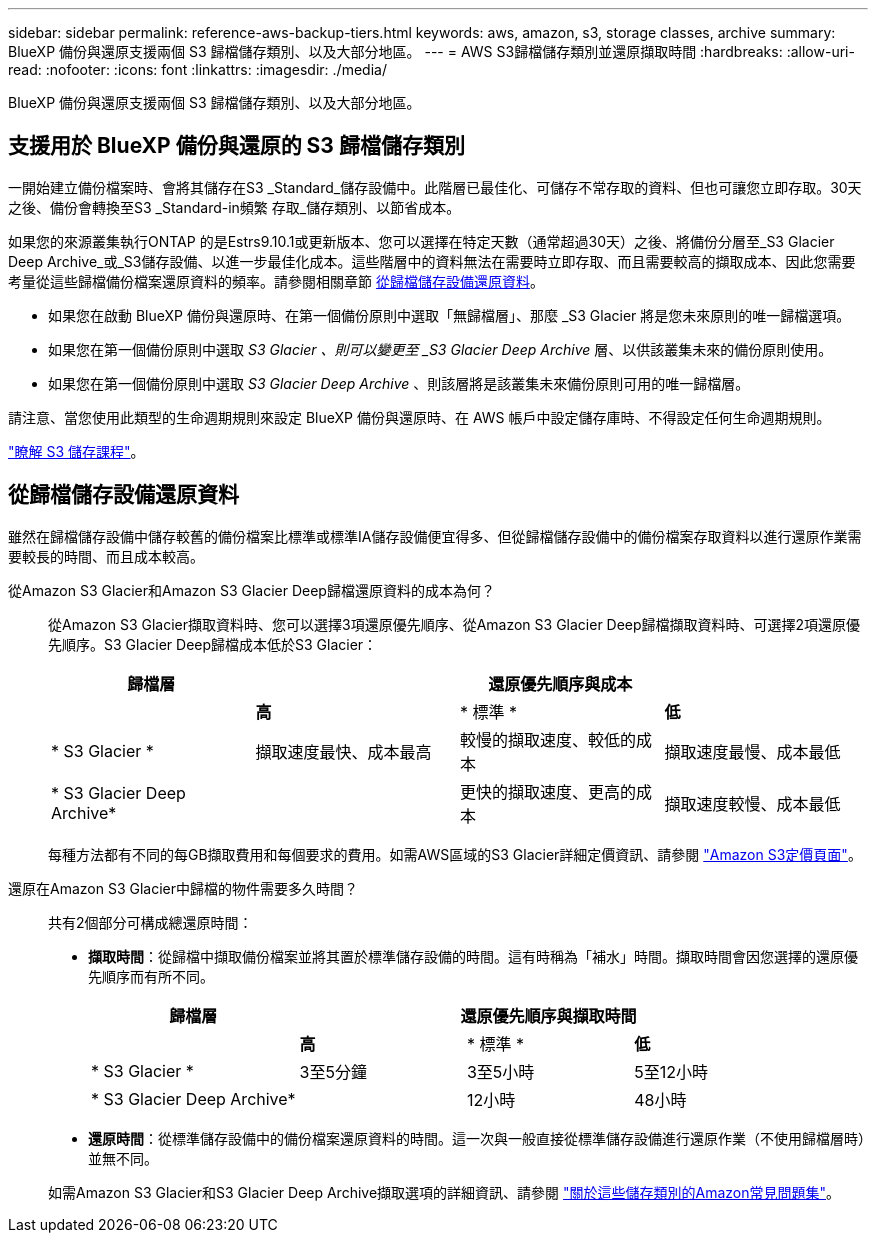 ---
sidebar: sidebar 
permalink: reference-aws-backup-tiers.html 
keywords: aws, amazon, s3, storage classes, archive 
summary: BlueXP 備份與還原支援兩個 S3 歸檔儲存類別、以及大部分地區。 
---
= AWS S3歸檔儲存類別並還原擷取時間
:hardbreaks:
:allow-uri-read: 
:nofooter: 
:icons: font
:linkattrs: 
:imagesdir: ./media/


[role="lead"]
BlueXP 備份與還原支援兩個 S3 歸檔儲存類別、以及大部分地區。



== 支援用於 BlueXP 備份與還原的 S3 歸檔儲存類別

一開始建立備份檔案時、會將其儲存在S3 _Standard_儲存設備中。此階層已最佳化、可儲存不常存取的資料、但也可讓您立即存取。30天之後、備份會轉換至S3 _Standard-in頻繁 存取_儲存類別、以節省成本。

如果您的來源叢集執行ONTAP 的是Estrs9.10.1或更新版本、您可以選擇在特定天數（通常超過30天）之後、將備份分層至_S3 Glacier Deep Archive_或_S3儲存設備、以進一步最佳化成本。這些階層中的資料無法在需要時立即存取、而且需要較高的擷取成本、因此您需要考量從這些歸檔備份檔案還原資料的頻率。請參閱相關章節 <<從歸檔儲存設備還原資料,從歸檔儲存設備還原資料>>。

* 如果您在啟動 BlueXP 備份與還原時、在第一個備份原則中選取「無歸檔層」、那麼 _S3 Glacier 將是您未來原則的唯一歸檔選項。
* 如果您在第一個備份原則中選取 _S3 Glacier 、則可以變更至 _S3 Glacier Deep Archive_ 層、以供該叢集未來的備份原則使用。
* 如果您在第一個備份原則中選取 _S3 Glacier Deep Archive_ 、則該層將是該叢集未來備份原則可用的唯一歸檔層。


請注意、當您使用此類型的生命週期規則來設定 BlueXP 備份與還原時、在 AWS 帳戶中設定儲存庫時、不得設定任何生命週期規則。

https://aws.amazon.com/s3/storage-classes/["瞭解 S3 儲存課程"^]。



== 從歸檔儲存設備還原資料

雖然在歸檔儲存設備中儲存較舊的備份檔案比標準或標準IA儲存設備便宜得多、但從歸檔儲存設備中的備份檔案存取資料以進行還原作業需要較長的時間、而且成本較高。

從Amazon S3 Glacier和Amazon S3 Glacier Deep歸檔還原資料的成本為何？:: 從Amazon S3 Glacier擷取資料時、您可以選擇3項還原優先順序、從Amazon S3 Glacier Deep歸檔擷取資料時、可選擇2項還原優先順序。S3 Glacier Deep歸檔成本低於S3 Glacier：
+
--
[cols="25,25,25,25"]
|===
| 歸檔層 3+| 還原優先順序與成本 


|  | *高* | * 標準 * | *低* 


| * S3 Glacier * | 擷取速度最快、成本最高 | 較慢的擷取速度、較低的成本 | 擷取速度最慢、成本最低 


| * S3 Glacier Deep Archive* |  | 更快的擷取速度、更高的成本 | 擷取速度較慢、成本最低 
|===
每種方法都有不同的每GB擷取費用和每個要求的費用。如需AWS區域的S3 Glacier詳細定價資訊、請參閱 https://aws.amazon.com/s3/pricing/["Amazon S3定價頁面"^]。

--
還原在Amazon S3 Glacier中歸檔的物件需要多久時間？:: 共有2個部分可構成總還原時間：
+
--
* *擷取時間*：從歸檔中擷取備份檔案並將其置於標準儲存設備的時間。這有時稱為「補水」時間。擷取時間會因您選擇的還原優先順序而有所不同。
+
[cols="25,20,20,20"]
|===
| 歸檔層 3+| 還原優先順序與擷取時間 


|  | *高* | * 標準 * | *低* 


| * S3 Glacier * | 3至5分鐘 | 3至5小時 | 5至12小時 


| * S3 Glacier Deep Archive* |  | 12小時 | 48小時 
|===
* *還原時間*：從標準儲存設備中的備份檔案還原資料的時間。這一次與一般直接從標準儲存設備進行還原作業（不使用歸檔層時）並無不同。


如需Amazon S3 Glacier和S3 Glacier Deep Archive擷取選項的詳細資訊、請參閱 https://aws.amazon.com/s3/faqs/#Amazon_S3_Glacier["關於這些儲存類別的Amazon常見問題集"^]。

--

